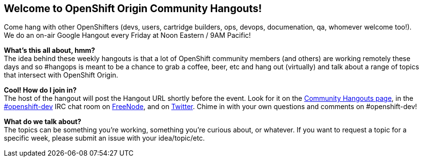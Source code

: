 == Welcome to OpenShift Origin Community Hangouts!

Come hang with other OpenShifters (devs, users, cartridge builders, ops, devops, documenation, qa, whomever welcome too!). We do an on-air Google Hangout every Friday at Noon Eastern / 9AM Pacific!

*What's this all about, hmm?* +
The idea behind these weekly hangouts is that a lot of OpenShift community members  (and others) are working remotely these days and so #hangops is meant to be a chance to grab a coffee, beer, etc and hang out (virtually) and talk about a range of topics that intersect with OpenShift Origin.

*Cool! How do I join in?* +
The host of the hangout will post the Hangout URL shortly before the event. Look for it on the https://plus.google.com/u/0/communities/114361859072744017486[Community Hangouts page], in the http://webchat.freenode.net/?randomnick=1&channels=openshift-dev&uio=d4[#openshift-dev] IRC chat room on http://www.freenode.net/[FreeNode], and on https://twitter.com/openshift[Twitter]. Chime in with your own questions and comments on #openshift-dev!

*What do we talk about?* +
The topics can be something you're working, something you're curious about, or whatever. If you want to request a topic for a specific week, please submit an issue with your idea/topic/etc.

